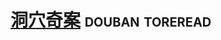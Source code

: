 * [[https://book.douban.com/subject/3697494/][洞穴奇案]]                                                  :douban:toreread:

